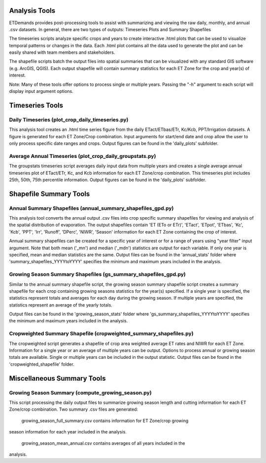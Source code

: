 Analysis Tools
==============
ETDemands provides post-processing tools to assist with summarizing and viewing
the raw daily, monthly, and annual .csv datasets. In general, there are two
types of outputs: Timeseries Plots and Summary Shapefiles

The timeseries scripts analyze specific crops and years to create interactive
.html plots that can be used to visualize temporal patterns or changes in the
data. Each .html plot contains all the data used to generate the plot and can be
easily shared with team members and stakeholders.

The shapefile scripts batch the output files into spatial summaries that can be
visualized with any standard GIS software (e.g. ArcGIS, QGIS). Each output
shapefile will contain summary statistics for each ET Zone for the crop and
year(s) of interest.

Note: Many of these tools offer options to process single or multiple
years. Passing the "-h" argument to each script will display input argument
options.

Timeseries Tools
==============
Daily Timeseries (plot_crop_daily_timeseries.py)
---------
This analysis tool creates an .html time series figure from the daily
ETact/ETbas/ETr, Kc/Kcb, PPT/Irrigation datasets. A figure is generated for
each ET Zone/Crop combination. Input arguments for start/end date and crop
allow the user to only process specific date ranges and crops. Output figures
can be found in the 'daily_plots' subfolder.

Average Annual Timeseries (plot_crop_daily_groupstats.py)
---------
The groupstats timeseries script averages daily input data from multiple years
and creates a single average annual timeseries plot of ETact/ETr, Kc,
and Kcb information for each ET Zone/crop combination. This timeseries plot
includes 25th, 50th, 75th percentile information. Output figures
can be found in the 'daily_plots' subfolder.


Shapefile Summary Tools
==============
Annual Summary Shapefiles (annual_summary_shapefiles_gpd.py)
---------
This analysis tool converts the annual output .csv files into crop specific
summary shapefiles for viewing and analysis of the spatial distribution of
evaporation. The output shapefiles contain 'ET (ETo or ETr)', 'ETact', 'ETpot',
'ETbas', 'Kc', 'Kcb', 'PPT', 'Irr', 'Runoff', 'DPerc', 'NIWR', 'Season'
information for each ET Zone containing the crop of interest.

Annual summary shapefiles can be created for a specific year of interest or for
a range of years using "year filter" input argument. Note that both mean ('_mn')
and median ('_mdn') statistics are output for each variable. If only one year
is specified, mean and median statistics are the same. Output files can be found
in the 'annual_stats' folder where 'summary_shapefiles_YYYYtoYYYY' specifies the
minimum and maximum years included in the analysis.

Growing Season Summary Shapefiles (gs_summary_shapefiles_gpd.py)
---------
Similar to the annual summary shapefile script, the growing season summary
shapefile script creates a summary shapefile for each crop containing growing
seasons statistics for the year(s) specified. If a single year is specified, the
statistics represent totals and averages for each day during the growing season.
If multiple years are specified, the statistics represent an average of the
yearly totals.

Output files can be found in the 'growing_season_stats' folder where
'gs_summary_shapefiles_YYYYtoYYYY' specifies the minimum and maximum years
included in the analysis.

Cropweighted Summary Shapefile (cropweighted_summary_shapefiles.py)
---------
The cropweighted script generates a shapefile of crop area weighted average ET
rates and NIWR for each ET Zone. Information for a single year or an average of
multiple years can be output. Options to process annual or growing season totals
are available. Single or multiple years can be included in the output statistic.
Output files can be found in the 'cropweighted_shapefile' folder.

Miscellaneous Summary Tools
==============

Growing Season Summary (compute_growing_season.py)
---------
This script processing the daily output files to summarize growing season
length and cutting information for each ET Zone/crop combination. Two summary
.csv files are generated:

  growing_season_full_summary.csv contains information for ET Zone/crop growing
season information for each year included in the analysis.

  growing_season_mean_annual.csv contains averages of all years included in the
analysis.








